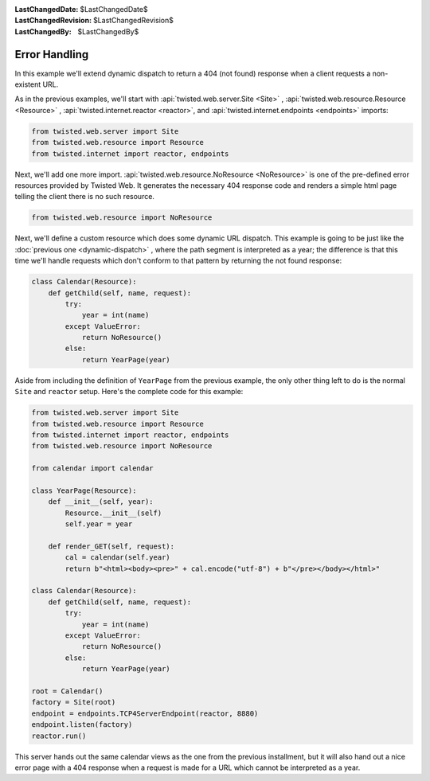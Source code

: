 
:LastChangedDate: $LastChangedDate$
:LastChangedRevision: $LastChangedRevision$
:LastChangedBy: $LastChangedBy$

Error Handling
==============





In this example we'll extend dynamic dispatch to return a 404 (not found)
response when a client requests a non-existent URL.




As in the previous examples, we'll start with :api:`twisted.web.server.Site <Site>` , :api:`twisted.web.resource.Resource <Resource>` , :api:`twisted.internet.reactor <reactor>`, and :api:`twisted.internet.endpoints <endpoints>` imports:





.. code-block:: python


    from twisted.web.server import Site
    from twisted.web.resource import Resource
    from twisted.internet import reactor, endpoints




Next, we'll add one more import. :api:`twisted.web.resource.NoResource <NoResource>` is one of the pre-defined error
resources provided by Twisted Web. It generates the necessary 404 response code
and renders a simple html page telling the client there is no such resource.





.. code-block:: python


    from twisted.web.resource import NoResource




Next, we'll define a custom resource which does some dynamic URL
dispatch. This example is going to be just like
the :doc:`previous one <dynamic-dispatch>` , where the path segment is
interpreted as a year; the difference is that this time we'll handle requests
which don't conform to that pattern by returning the not found response:





.. code-block:: python


    class Calendar(Resource):
        def getChild(self, name, request):
            try:
                year = int(name)
            except ValueError:
                return NoResource()
            else:
                return YearPage(year)




Aside from including the definition of ``YearPage`` from
the previous example, the only other thing left to do is the
normal ``Site`` and ``reactor`` setup. Here's the
complete code for this example:





.. code-block:: python


    from twisted.web.server import Site
    from twisted.web.resource import Resource
    from twisted.internet import reactor, endpoints
    from twisted.web.resource import NoResource

    from calendar import calendar

    class YearPage(Resource):
        def __init__(self, year):
            Resource.__init__(self)
            self.year = year

        def render_GET(self, request):
            cal = calendar(self.year)
            return b"<html><body><pre>" + cal.encode("utf-8") + b"</pre></body></html>"

    class Calendar(Resource):
        def getChild(self, name, request):
            try:
                year = int(name)
            except ValueError:
                return NoResource()
            else:
                return YearPage(year)

    root = Calendar()
    factory = Site(root)
    endpoint = endpoints.TCP4ServerEndpoint(reactor, 8880)
    endpoint.listen(factory)
    reactor.run()




This server hands out the same calendar views as the one from the previous
installment, but it will also hand out a nice error page with a 404 response
when a request is made for a URL which cannot be interpreted as a year.



